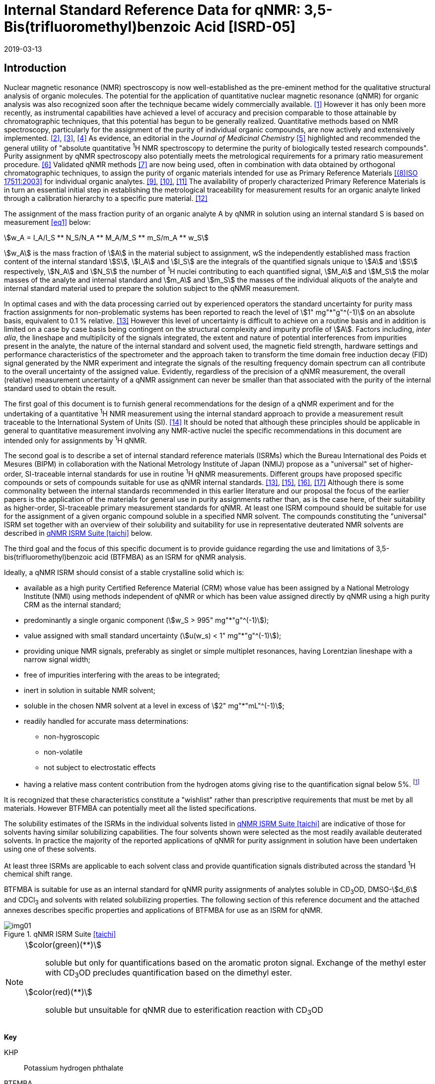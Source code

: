= Internal Standard Reference Data for qNMR: 3,5-Bis(trifluoromethyl)benzoic Acid [ISRD-05]
:edition: 1
:copyright-year: 2019
:revdate: 2019-03-13
:language: en
:docnumber: BIPM-2019/02
:title-en: Internal Standard Reference Data for qNMR: 3,5-Bis(trifluoromethyl)benzoic Acid [ISRD-05]
:title-fr:
:doctype: rapport
:committee-en:
:committee-fr:
:committee-acronym:
:fullname: Steven Westwood
:affiliation: BIPM
:fullname_2: Norbert Stoppacher
:affiliation_2: BIPM
:fullname_3: Gustavo Martos
:affiliation_3: BIPM
:fullname_4: Bruno Garrido
:affiliation_4: INMETRO, Brazil
:fullname_5: Ting Huang
:affiliation_5: NIM, China
:fullname_6: Takeshi Saito
:affiliation_6: NMIJ, Japan
:fullname_7: Ilker Un
:affiliation_7: TUBITAK UME, Turkey
:fullname_8: Taichi Yamazaki
:affiliation_8: NMIJ, Japan
:fullname_9: Wei Zhang
:affiliation_9: NIM, China
:supersedes-date:
:supersedes-draft:
:docstage: in-force
:docsubstage: 60
:imagesdir: images
:mn-document-class: bipm
:mn-output-extensions: xml,html,pdf,rxl
:local-cache-only:
:data-uri-image:


[[introduction]]
== Introduction

Nuclear magnetic resonance (NMR) spectroscopy is now well-established as the pre-eminent method for the qualitative structural analysis of organic molecules. The potential for the application of quantitative nuclear magnetic resonance (qNMR) for organic analysis was also recognized soon after the technique became widely commercially available. <<jungnickel>> However it has only been more recently, as instrumental capabilities have achieved a level of accuracy and precision comparable to those attainable by chromatographic techniques, that this potential has begun to be generally realized. Quantitative methods based on NMR spectroscopy, particularly for the assignment of the purity of individual organic compounds, are now actively and extensively implemented. <<pauli>>, <<holzgrabe>>, <<bharti>> As evidence, an editorial in the _Journal of Medicinal Chemistry_ <<cushman>> highlighted and recommended the general utility of "absolute quantitative ^1^H NMR spectroscopy to determine the purity of biologically tested research compounds". Purity assignment by qNMR spectroscopy also potentially meets the metrological requirements for a primary ratio measurement procedure. <<milton>> Validated qNMR methods <<malz>> are now being used, often in combination with data obtained by orthogonal chromatographic techniques, to assign the purity of organic materials intended for use as Primary Reference Materials <<iso17511>> for individual organic analytes. <<saito>>, <<huang>>, <<davies>> The availability of properly characterized Primary Reference Materials is in turn an essential initial step in establishing the metrological traceability for measurement results for an organic analyte linked through a calibration hierarchy to a specific pure material. <<bievre>>

The assignment of the mass fraction purity of an organic analyte A by qNMR in solution using an internal standard S is based on measurement <<eq1>> below:

[[eq1]]
[stem]
++++
w_A = I_A/I_S ** N_S/N_A ** M_A/M_S ** m_S/m_A ** w_S
++++

stem:[w_A] is the mass fraction of stem:[A] in the material subject to assignment, wS the independently established mass fraction content of the internal standard stem:[S], stem:[I_A] and stem:[I_S] are the integrals of the quantified signals unique to stem:[A] and stem:[S] respectively, stem:[N_A] and stem:[N_S] the number of ^1^H nuclei contributing to each quantified signal, stem:[M_A] and stem:[M_S] the molar masses of the analyte and internal standard and stem:[m_A] and stem:[m_S] the masses of the individual aliquots of the analyte and internal standard material used to prepare the solution subject to the qNMR measurement.


In optimal cases and with the data processing carried out by experienced operators the standard uncertainty for purity mass fraction assignments for non-problematic systems has been reported to reach the level of stem:[1" mg"*"g"^(-1)] on an absolute basis, equivalent to 0.1 % relative. <<weber>> However this level of uncertainty is difficult to achieve on a routine basis and in addition is limited on a case by case basis being contingent on the structural complexity and impurity profile of stem:[A]. Factors including, _inter alia_, the lineshape and multiplicity of the signals integrated, the extent and nature of potential interferences from impurities present in the analyte, the nature of the internal standard and solvent used, the magnetic field strength, hardware settings and performance characteristics of the spectrometer and the approach taken to transform the time domain free induction decay (FID) signal generated by the NMR experiment and integrate the signals of the resulting frequency domain spectrum can all contribute to the overall uncertainty of the assigned value. Evidently, regardless of the precision of a qNMR measurement, the overall (relative) measurement uncertainty of a qNMR assignment can never be smaller than that associated with the purity of the internal standard used to obtain the result.

The first goal of this document is to furnish general recommendations for the design of a qNMR experiment and for the undertaking of a quantitative ^1^H NMR measurement using the internal standard approach to provide a measurement result traceable to the International System of Units (SI). <<info>> It should be noted that although these principles should be applicable in general to quantitative measurement involving any NMR-active nuclei the specific recommendations in this document are intended only for assignments by ^1^H qNMR.

The second goal is to describe a set of internal standard reference materials (ISRMs) which the Bureau International des Poids et Mesures (BIPM) in collaboration with the National Metrology Institute of Japan (NMIJ) propose as a "universal" set of higher-order, SI-traceable internal standards for use in routine ^1^H qNMR measurements. Different groups have proposed specific compounds or sets of compounds suitable for use as qNMR internal standards. <<weber>>, <<wells>>, <<rundolf>>, <<miura>> Although there is some commonality between the internal standards recommended in this earlier literature and our proposal the focus of the earlier papers is the application of the materials for general use in purity assignments rather than, as is the case here, of their suitability as higher-order, SI-traceable primary measurement standards for qNMR. At least one ISRM compound should be suitable for use for the assignment of a given organic compound soluble in a specified NMR solvent. The compounds constituting the "universal" ISRM set together with an overview of their solubility and suitability for use in representative deuterated NMR solvents are described in <<table1>> below.

The third goal and the focus of this specific document is to provide guidance regarding the use and limitations of 3,5-bis(trifluoromethyl)benzoic acid (BTFMBA) as an ISRM for qNMR analysis.

Ideally, a qNMR ISRM should consist of a stable crystalline solid which is:

* available as a high purity Certified Reference Material (CRM) whose value has been assigned by a National Metrology Institute (NMI) using methods independent of qNMR or which has been value assigned directly by qNMR using a high purity CRM as the internal standard;
* predominantly a single organic component (stem:[w_S > 995" mg"*"g"^(-1)]);
* value assigned with small standard uncertainty (stem:[u(w_s) < 1" mg"*"g"^(-1)]);
* providing unique NMR signals, preferably as singlet or simple multiplet resonances, having Lorentzian lineshape with a narrow signal width;
* free of impurities interfering with the areas to be integrated;
* inert in solution in suitable NMR solvent;
* soluble in the chosen NMR solvent at a level in excess of stem:[2" mg"*"mL"^(-1)];
* readily handled for accurate mass determinations:
** non-hygroscopic
** non-volatile
** not subject to electrostatic effects
* having a relative mass content contribution from the hydrogen atoms giving rise to the quantification signal below 5%. footnote:[When H-content exceeds 5% by mass, the aliquot size for the internal standard used for a typical analysis is small and the uncertainty associated with gravimetric operations becomes a limiting factor in the overall uncertainty of a qNMR assignment.]

It is recognized that these characteristics constitute a "wishlist" rather than prescriptive requirements that must be met by all materials. However BTFMBA can potentially meet all the listed specifications.

The solubility estimates of the ISRMs in the individual solvents listed in <<table1>> are indicative of those for solvents having similar solubilizing capabilities. The four solvents shown were selected as the most readily available deuterated solvents. In practice the majority of the reported applications of qNMR for purity assignment in solution have been undertaken using one of these solvents.

At least three ISRMs are applicable to each solvent class and provide quantification signals distributed across the standard ^1^H chemical shift range.

BTFMBA is suitable for use as an internal standard for qNMR purity assignments of analytes soluble in CD~3~OD, DMSO-stem:[d_6] and CDCl~3~ and solvents with related solubilizing properties. The following section of this reference document and the attached annexes describes specific properties and applications of BTFMBA for use as an ISRM for qNMR.

[[table1]]
.qNMR ISRM Suite <<taichi>>
image::img01.png[]

[NOTE]
====
stem:[color(green)(**)]:: soluble but only for quantifications based on the aromatic proton signal. Exchange of the methyl ester with CD~3~OD precludes quantification based on the dimethyl ester.
stem:[color(red)(**)]:: soluble but unsuitable for qNMR due to esterification reaction with CD~3~OD
====

*Key*

KHP:: Potassium hydrogen phthalate
BTFMBA:: 3,5-Bis-(trifluromethyl)benzoic acid
DMTP:: Dimethyl terephthalate
MA:: Maleic acid
DMSO~2~:: Dimethyl sulfone
BTMSB:: 1,4-__bis__-Trimethylsilylbenzene (R=H), BTMSB-stem:[d_4] (R = D), BTMSB-F~4~ (R = F);
DSS-stem:[d_6]:: 3-(Trimethylsilyl)-hexadeuteropropane-1-sulfonic acid [4,4-Dimethyl-4-silapentane-1-sulfonic acid-stem:[d_6] ]
D~2~O:: Deuterium oxide
DMSO-d~6~:: Dimethyl sulfoxide-stem:[d_6] / Hexadeuterodimethyl sulfoxide
CD~3~OD:: Methanol-stem:[d_4] / Tetradeuteromethanol
CDCl~3~:: Chloroform-stem:[d] / Deuterochloroform

== Properties of BTFMBA

=== Physical Properties

IUPAC Name:: 3,5-Bis(trifluromethyl)benzoic acid

Structure:: +
[%unnumbered]
image::img02.png[]

CAS Registry Number:: 725-89-3
Molecular Formula:: C~9~H~4~F~6~O~2~
Molar Mass <<meija>>:: stem:[258.119" g/mol"], stem:[u = 0.006" g/mol"]
Melting point <<crc>>:: 142 °C
Density:: stem:[1.72" kg/m"^3] <<density>>
Appearance:: White crystalline powder
^1^H NMR <<aist>>:: stem:[delta 8.1 - 8.5"(m, 3H) ppm"]
^13^C NMR:: stem:[delta 166.2 ; 134.0 ; 129.6 ; 52.4" ppm"]
^19^F NMR:: stem:[delta 61 – 66" (s, 6F) ppm"]

.^1^H NMR spectrum of BTFMBA in CD~3~OD: JEOL ECS-400 spectrometer with Royal probe.
image::img03.png[]

NOTE: 400 MHz spectra of BTFMBA in other solvents are given in <<solution_nmr>>.

=== NMR Solvent Compatibility

NMR solvents suitable for use with BTFMBA are CD~3~OD, DMSO-stem:[d_6] and CDCl~3~. It is soluble at levels in excess of stem:[10" mg"*"mL"^(-1)] in DMSO-stem:[d_6] and CD~3~OD and in excess of stem:[2" mg"*"mL"^(-1)] in CDCl~3~. qNMR studies using BTFMBA can be undertaken in solution in acetone-stem:[d_6] and CD~3~CN.

BTFMBA has only limited solubility in aqueous solvent at neutral pH or below but at pH > 9 it is reported to be soluble at the level of 10 mg/mL.

=== NMR quantification signals

There are two magnetically equivalent aromatic protons at the 2- and 6- position of the aromatic ring and one at the 4-position of BTFMBA. The chemical shift of these signals depends on the solvent but are in the range in the range 8.5 – 8.6 ppm for the two hydrogen doublet and 8.1 to 8.4 for the one hydrogen triplet respectively. The exact position of the resonance is a function of factors including but not limited to the solvent, temperature and the concentration of BTFMBA and other analytes in the solution. For optimal quantification results the homogeneity of the spectrometer magnetic field should be optimized such that the full width at half maximum (FWHM) of the signal for residual solvent in the solution is less than 1 Hz while the base of each resonance retains a suitable Lorentzian peak shape.

=== Impurities and artefact signals

Samples of BTFMBA analysed in our laboratory have typically not presented evidence of the presence of significant levels (> 0.1 %) of related structure impurities in the material. In practice the main interferences in a solution containing BTFMBA will come from signals due to residual non-deuterated solvent. The chemical shifts of these signals are given in <<table2>> below.

=== Solvent recommendations & advisories

==== D~2~O and related solvents

BTFMBA is not sufficiently soluble in neutral or acidic D~2~O to use directly in qNMR applications. If the pH of the solution is raised (by addition of NaOD) its solubility increases significantly and it can be used for qNMR assignments of materials that are also stable at high pH in aqueous solution.

==== DMSO-stem:[d_6] and related solvents

BTFMBA is readily soluble in this solvent. It is recommended for use for qNMR studies where less polar solvents are not suitable for the target analyte.

==== Methanol-stem:[d_4] and related solvents

CD~3~OD is an excellent solvent for use with BTFMBA, with the added advantage that the acidic proton present in BTFMBA is exchanged with the solvent and does not interfere with the other signals.

==== CDCl~3~

CDCl~3~ is a potential choice as solvent for use with BTFMBA. However the solubility of BTFMBA is limited and there is the potential for signal or baseline interference due to the broad signal from the acidic hydrogen. It is recommended to consider the suitability of another solvent first for use with BTFMBA. If this solvent is used and interference from the broad signal due to the carboxylic acid proton is a problem, addition of a small amount of trifluoroacetic acid can attenuate the interfering absorption. <<zhang>>

[[table2]]
[cols="^,^,^,^,^,^"]
.Solvent Parameters for BTFMBA
|===
h| Solvent h| qNMR signal +
2H + ^1^H (ppm) footnote:t2[Indicative values only. The observed value in a specific qNMR solution will be a function of factors including concentration of BTFMBA and analyte, temperature, instrument, etc.] h| Integration range (ppm) footnote:t2[] h| stem:[T_1] (s) footnote:t2[] h| Residual Solvent (ppm) h| Comments:

| D~2~O | 8.1 (^1^H), 8.0 (2H) | 7.7 – 8.4 | | 5.5 | Soluble at pH > 9
| DMSO-stem:[d_6] | 8.4 (^1^H & 2H)) a| 7.9 – 8.6 | 2.5-3.5 | 2.5 |
| CD~3~OD | 8.5 (2H), 8.2 (^1^H) | 7.8 – 8.7 | 2.5-3.5 | 3.3 |
|CDCl~3~ | 8.5 (2H), 8.1 (^1^H) | 7.9 – 8.7 | 2.5-3.5 | 7.25 |
|===

== Good Practice Guidance for SI Traceable qNMR Measurement Results

=== Introduction

The first step in any purity assignment by qNMR should be the confirmation by qualitative NMR or other techniques of the identity of the analyte subject to purity assessment. In addition to confirming that the molar mass (stem:[M]) and the number of nuclei (stem:[N]) contributing to each signal subject to integration are appropriate, obtaining qualitative NMR spectra also provides a check for the occurrence and extent of any interfering signals in the sections of the NMR spectrum subject to integration.

Once the qualitative identity of the analyte has been appropriately established, the input quantities that influence qNMR measurement results must be evaluated. These are identified from the measurement equation (<<eq1>>). The mass fraction purity of the internal standard used for the measurement, the source of traceability to the SI for the value to be assigned to the analyte, is established by independent measurements undertaken prior to the qNMR experiment.

The gravimetric procedure used for the preparation of the NMR solution has to be fully validated and fit for its intended purpose, <<yamazaki>>, <<reichmuth>> and the spectrometer performance, experimental parameters and the protocol for signal processing and integration must be optimized, <<bharti>>, <<malz>>, <<saito26>> in order to produce a result for the ratio of the integral of the analyte and standard signals that accurately reflects the molar ratio of the hydrogen nuclei giving rise to the signals. <<gresley>> When these conditions are met the assigned mass fraction purity of the analyte can be regarded as traceable to the SI. <<saito>>, <<saito28>>, <<eurolab>> Some general guidance for recommended practice for these critical steps is given in the following sections.

=== Internal standard

The internal standard used in a qNMR purity assignment should comply as far as possible with the criteria described above regarding composition, physical characteristics, inertness, solubility, impurity profile and relative hydrogen content by mass. In addition in order to establish traceability of the result of the qNMR assignment to the SI, the material should comply with the requirements of a reference measurement standard, and in particular a reference material, as defined in the International Vocabulary of Metrology (VIM). <<jcgm>>

For SI-traceability the internal standard should consist of one of the following:

. [[typea]] Certified Reference Material (CRM) characterized for its mass fraction purity and value assigned by a National Metrology Institute;
. [[typeb]] CRM provided as a high purity organic material by a Reference Material Producer accredited to ISO 17034:2016 <<iso17034>> requirements;
. high purity material subject to a validated measurement procedure for purity assignment by qNMR using as an internal standard a CRM of type <<typea>> or <<typeb>>.

=== Gravimetry

The realization of accurate and precise qNMR measurements relies on the application of a properly implemented gravimetric procedure for the mass determinations of the internal standard and analyte. Recommended practice in this area in the specific context of qNMR sample preparation has been described in a recent publication. <<reichmuth>> Achieving an overall relative standard measurement uncertainty for a qNMR assignment of 0.1 % requires the relative uncertainty associated with individual gravimetric operations be less than 0.03 %. If the combined standard uncertainty of a mass determination is stem:[3" "mu"g"], a level achievable with modern electronic microanalytical balances, this corresponds to a minimum sample size of 10 mg. Care should be exercised to include an appropriate allowance for the uncertainty of each gravimetric operation within the final uncertainty budget for a qNMR purity assay, that adequately takes into account the aliquot sample sizes and the performance characteristics of the balance used.

In addition to suitable control for each mass determination, if the receptacle used for the final solution preparation is not the same as that used for both mass determinations the procedure for transfer of solids into the solution must address the assumption that the ratio of the gravimetric readings from the balance operations is equivalent to the ratio of the masses of each compound in the solution subject to the qNMR analysis.

For the examples reported in the <<qnmr>> below, gravimetric operations were undertaken using a balance associated with a measurement uncertainty estimate of stem:[1.3" "mu"g"] for individual mass determinations. In this case a minimum sample size of 4 mg achieves a relative uncertainty in individual gravimetric operations below 0.03 %. In addition to the measurement uncertainty of the balance reading, for high accuracy measurements correction for sample buoyancy effects and the contribution to the overall measurement uncertainty associated with this correction should also be taken into consideration. <<saito26>>

As sample preparation for qNMR involves mass determinations in the milligram range using sensitive balances, the loss of even minute (almost invisible) quantities of powder during the gravimetric procedure will have a measurable influence on the balance reading and hence on the input quantities for the qNMR assignment. Environmental conditions for gravimetry and qNMR sample preparation should be controlled throughout the process, subject to minimum change and kept within the operating range recommended by the manufacturer. <<scorer>> It is recommended that mass determinations be performed in an area where the relative humidity is maintained in the range 30 % to 70 %.

The accumulation of surface electrostatic charges is a potential source of bias for mass determinations, particularly for high polarity, hygroscopic compounds. In these cases, pre-treatment of the sample with an electrostatic charge remover or deioniser is advisable prior to the mass determination. Where possible materials subject to qNMR analysis should be evaluated for their hygroscopicity, for example by measurement of the change in observed mass as a function of relative humidity using a dynamic sorption balance. This allows for assessment of the likely impact of variation in the relative humidity in the local environment on the results of gravimetric operations for a given compound.

A minimum of two independent gravimetric sample preparations should be undertaken when assigning the purity of a compound by qNMR.

=== NMR spectrometer optimization for quantitative measurements

There is no specification of minimum NMR spectrometer field strength for purity measurements. Increasing field strength results provides enhanced signal separation and increases sensitivity, both of which should increase the accuracy and precision of qNMR measurements. Careful optimization of the lineshape (shimming) is mandatory and critical in order to achieve reliable qNMR results. <<ccqm>> A general guidance is to choose the simplest signal in the sample, often the residual solvent peak, and to optimize the instrument shimming until this signal is symmetrical with a FWHM below at least 1 Hz. Experience has shown that these lineshape requirements are more easily achieved using an inverse probe than a direct type. For lower field magnets (< 300 MHz), this recommendation might not be attainable. If the lineshape is broader the level of measurement uncertainty associated with the assigned value will increase. In no case should a signal from a labile, exchangeable hydrogen or one subject to dynamic tautomeric exchange be used for quantitative measurements.

Due to the relatively wide Lorentzian signal shape of NMR resonances the separation of the signals to be quantified from each other and from the remainder of the NMR signals in the spectrum should be considered carefully. Ideally there should be no interfering signals within the range one hundred times the FWHM either side of each signal to be integrated.

=== NMR acquisition parameters

The basic experiment to perform quantitative NMR experiments uses a simple 1D pulse sequence designed to minimise differences in the integrated signal intensities due to effects related to incomplete relaxation of the quantification resonances. For highest accuracy assignments use of broadband heteronuclear decoupling should be avoided if possible as it can lead to undesired nuclear Overhauser effects introducing a bias in the intensities of individual measured signals. However in the common case of ^13^C-decoupling to remove satellite signals, the potential for bias is greatly attenuated because of the low (1.1 %) natural abundance of the ^13^C isotopomer. In addition although the decoupling efficiency for separate ^13^C satellite signals is generally not equivalent, the combined potential bias introduced due to both effects from the inclusion of ^13^C-decoupling is negligibly small in most cases.

The recommended basic sequence for a qNMR measurement consists of a "delay-pulse-acquire" experiment. There are critical parameters associated with each phase of the sequence in order to achieve a reliable, unbiased quantitative signal response. Assuming the experiment starts from an equilibrium magnetization state, the first phase in the experiment is the pulse, which itself is preceded by a delay.

In the pulse phase, the two critical parameters for good qNMR measurement results are the pulse offset and pulse length (also called pulse width or tip angle). When a single "hard" pulse is applied to the bulk magnetization of each compound, off-resonance effects can occur if the frequency offset of the initial pulse is relatively far from that of the signals of interest. Ideally the pulse offset should be positioned as close as possible to the midpoint between the two signals to be quantified. This will not eliminate off-resonance effects but should result in them cancelling out in both signals.

Regarding the pulse length, 90° pulses are recommended for quantitative analyses. A 30° pulse experiment, providing a signal response approximately half that of a 90° pulse, has the potential advantage of needing a significantly shorter relaxation time to re-establish equilibrium magnetization compared with a 90° pulse while requiring only twice as many transients to achieve an equivalent *signal* response. However this potential practical advantage is offset by the need for four times as many transients as a 90° pulse to achieve the same *signal to noise* ratio. The accuracy (trueness) of the results should not be impacted by the use of different pulse lengths but the acquisition times to achieve equivalent levels of signal precision (repeatability) will.

Additional parameters requiring optimization in the acquisition phase are the spectral window width, the acquisition time, the digital resolution and the relaxation delay time between acquisitions. The spectral window chosen will depend on the design and performance of the instrument used. The theoretical justification for the use of a large spectral window is that oversampling the FID will produce noise filtering. However, the efficiency of digital filters varies by instrument and the appropriate spectral window should be evaluated on a case by case basis.

The acquisition time should be at least 2.5 s to avoid truncation of the signals and to allow good digitisation of the spectrum. The ideal acquisition time is the smallest time for which no truncation is observed. Use of longer acquisition times than necessary primarily results in addition of noise to the spectrum. The digital resolution should not exceed 0.4 Hz/pt in order to have accurately defined signals that will give meaningful area measurements and suitable repeatability at typical sampling rates.

The relaxation delay between pulses in particular has to be carefully established for each sample mixture. To determine the optimum repetition time for a given qNMR measurement it is critical to determine the longest stem:[T_1] time constant of the signals to be quantified. This document presents some observed values measured for BTFMBA in different solvents at the concentration and under the specific instrumental conditions used, but these should be regarded as indicative only, and in any event they are not the determining factor in cases where the stem:[T_1] of the analyte quantification signal is longer.

As the stem:[T_1] constant arises from a process of spin-lattice relaxation, its values are strongly dependent on the composition of the solution being measured and it should be determined for each signal to be quantified in each mixture on a case by case basis. The most commonly used method to determine the stem:[T_1] constant is the inversion-recovery sequence generally available in the factory programmed pulse sequences installed with any NMR. The application of the inversion recovery experiment requires knowledge of the optimized 90° pulses for each quantified signal, which should also be determined for each mixture under investigation. The optimized 90° pulse values can be used for both the stem:[T_1] determination and the quantitative measurements.

The repetition time between pulses should correspond to the full loop time in the pulse sequence and not simply the relaxation delay. Since most of the time intervals involved in NMR measurement are negligible relatively to the stem:[T_1] values, the repetition time (RT) can be estimated as the sum of acquisition time (AQ) and relaxation delay (RD), where the RT is a multiple stem:[T_1]. After a 90° pulse, if the available instrument time permits, 10 times stem:[T_1] of the signal with the longest relaxation time will lead to the recovery of > 99.995 % of the magnetization for all quantified signals. In cases where the stem:[T_1] of the quantified signals are similar in magnitude, a shorter relaxation delay will be sufficient for equivalent (even if incomplete) magnetization re-equilibration. At least 10 stem:[T_1] should be used as a minimum where highest accuracy results are sought.

Thus the pulse RT is given by:

[[eq2]]
[stem]
++++
RT = RD + AQ = n ** T_1
++++

[stem%unnumbered]
++++
(n = 10 – 15)
++++

The number of transients (or scans) should be determined according to the concentration of the samples, the nature of the signals and the available instrument time. To achieve small uncertainty a signal to noise (S/N) ratio of at least 1000 should be achieved for each signal subject to quantification. Smaller S/N values for can still lead to acceptable results, but the reported measurement uncertainties increase as the S/N ratio decreases.

[[table3]]
[cols="^,^,<"]
.Recommended NMR Parameters for quantitative measurements.
|===
^h| Parameter ^h| Recommended Value ^h| Explanation/Comments

h| Shimming a| FWHM of lineshape signal +
(eg CHCl~3~/acetone-stem:[d_6]) < 1 Hz a| Optimization of field homogeneity is critical for uniform response over typical chemical shift range
h| Pulse Width | 90° a| Should not change the quality of the results, but the use of a 90° pulse with adequate recovery time leads to a smaller total acquisition time for a target S/N ratio.
h| Pulse Offset | Midpoint between signals a| Theoretically makes off resonance effects equivalent for both signals.
h| Repetition Time | stem:[10 - 15 xx T_1] a| After 90º pulse, a delay of 10 stem:[T_1] of the signal with the longest relaxation time necessary for recovery of > 99.995 % of magnetization for all quantified signals.
h| Number of Transients (scans) a| As needed for adequate signal to noise ratio a| Evaluate on a case by case basis. Minimum requirement is S/N > 1000 for each signal quantified
h| Spectral Window | > 20 ppm a| The use of a wide spectral window for data recording (oversampling) has been reported to yield better results in some instruments because of the noise filtering it produces in the quadrature detection scheme. This is instrument dependent and should be evaluated.
h| Acquisition Time | > 2.5 s a| The correct acquisition time is essential to give the best digital resolution for good quantitative results. If too short, lower digital resolution and truncated signals result. If too long excessive noise is introduced. A minimum of 2.5 s is a useful starting point and 4 s has been found to be suitable for many applications.
h| Digital resolution | < 0.4 Hz/pt a| The digital resolution is the reciprocal of the acquisition time. Suitable signal shape sensitivity requires not less than 0.4 Hz/pt.
|===

Good practice for performing quantitative experiments is to prepare in addition to the sample mixtures one sample consisting of a solvent blank, one with the analyte only and one with the internal standard only in the same solvent. These additional NMR spectra should be acquired prior to the preparation of sample mixtures to check the suitability of the proposed mixture in terms of the absence of interferences from one compound (or impurities present in it) in the other. Other NMR techniques such as 2D HSQC or COSY may be applied to demonstrate the uniqueness of the signals used for quantification and the absence of overlapping contributions from impurities but it is important to be aware that the sensitivity of such techniques is low and the absence of observable interferences does not guarantee a signal free of such interferences.

Each independently weighed analyte/IS mixture (a minimum of two samples) should be measured at least three times in the NMR system. Independent measurements for a particular sample mixture should be non-continuous, where the tube is removed and the measurement process (tuning, locking, shimming) repeated each time for each sample.

=== NMR signal integration

The integration range should extend on each side ideally at least seventysix times the FWHM of the signal being measured in order to integrate in excess of 99.9 % of the signal. The estimation of signal width should be done for the outer signals if a multiplet signal is subject to integration. A generally acceptable approximation is to use a range extending 30 Hz beyond the furthest ^13^C satellites as the start and end points for the integration range, as this generally exceeds the above described width. In a complex spectrum where other signals are adjacent to one or both of the quantification signals and quantification over the full range is not possible apply a consistent approach to the integration of both signals.

It is important to apply a suitable algorithm for the baseline correction and check its validity by analysing standard samples. Practical experience has shown that currently manual baseline assignment is the most reliable general approach when high accuracy qNMR results are required. <<iso17034>> A final data treatment parameter that can be applied is an adequate window function. For ^1^H NMR, exponential multiplication by a factor not greater than 0.3 Hz should be used. The exponential multiplication factor in use at the BIPM with the JEOL-ECS 400 is typically no greater than 0.05 Hz - 0.10 Hz and in some cases is not used at all.

=== Measurement uncertainty

Evaluation of the measurement equation previously presented (<<eq1>>) identifies the factors influencing the input quantities for the measurement uncertainty as shown in the diagram in <<fig2>>.

[[fig2]]
.Ishikawa diagram for input quantities considered for the measurement uncertainty estimation by qNMR
image::img04.png[]

The observed repeatability of the integral area ratios, which incorporates contributions from the input factors for excitation, population, detection efficiency and data processing, is amenable to a type A statistical evaluation. <<yamazaki>>, <<saed>> Since these measurements come from at least two independent solutions each containing different sample masses, the observed absolute area ratios will vary on a sample by sample basis.

The measurement uncertainty of the value obtained for each preparation can be evaluated separately and the individual purity results for each sample combined statistically. Another approach is to pool the purity values from the replicate results for the separate samples. Analysis of this combined data by ANOVA produces an assigned value and provides an estimate of the intermediate precision of the overall process. It also identifies if additional variance contributions from sample preparation and signal processing exist in addition to that due to the method repeatability.

The final assigned value will be similar regardless of the approach used, although the contribution to the measurement uncertainty of the result may differ.

The standard uncertainties for the other major input quantities are type B estimates and are straightforward to evaluate. Molar masses and their uncertainties are estimated based on the "conventional" values for atomic weights given in Table 3 of the 2016 revision of the IUPAC Technical report of the Atomic weights of the elements, <<meija>> the uncertainties of mass determinations are based on balance performance characteristics and are corrected for buoyancy effects <<saito26>> and the uncertainty of the purity of the internal standard is assigned by the material provider.

Other approaches to the evaluation of measurement uncertainty for qNMR and the combination of results from qNMR with orthogonal techniques for purity evaluation have also been reported. <<saito28>>, <<toman>> Examples of "best case" measurement uncertainty budgets for qNMR analysis are provided in the examples given in <<qnmr>>.

== Acknowledgements

The work described in this report was made possible by the munificent donation in 2014 by JEOL France of an ECS-400 NMR spectrometer to the BIPM and was generously supported by the contribution of chemical standards by WAKO Pure Chemicals.

All NMR studies were carried out by the co-authors of this document in the course of secondments at the BIPM. The support of the parent institution of each scientist in making them available for secondment to the BIPM is gratefully acknowledged.

Dr. Bruno Garrido wishes to acknowledge funding for his secondment from the Brazilian Ministry of Education under the Coordination for the Improvement of Higher Education Personnel (CAPES) post-doctoral scholarship programme (process: 99999.007374/2015-01).

DISCLAIMER: Commercial NMR instruments, software and materials are identified in this document in order to describe some procedures. This does not imply a recommendation or endorsement by the BIPM nor does it imply than any of the instruments, equipment and materials identified are necessarily the best available for the purpose.

== Annexes

[[solution_nmr]]
=== Solution NMR Spectra of BTFMBA

==== BTFMBA in CD~3~OD

[%unnumbered]
image::img05.png[]

==== BTFMBA in DMSO-stem:[d_6]

[%unnumbered]
image::img06.png[]

[[qnmr]]
=== qNMR using BTFMBA as internal standard

Two examples are provided of the value assignment by qNMR of the mass fraction content of organic compounds using BTFMBA as the ISRM and the associated measurement uncertainty budgets. In the first example BTFMBA was used in a solution in CD~3~OD with as BTMSB-stem:[d_4] as analyte. In the second example DMSO-stem:[d_6] was the solvent with DMSO~2~ as the analyte. <<taichi>>

These are intended as "best case" illustrations and should not be regarded as representative of the uncertainty budget achievable when quantifying more structurally complex compounds. The signals for quantification in these examples are clearly separated from each other, have narrow, well-resolved signal shape and there is no significant interference from impurities or solvent signals. As a result the uncertainty contribution due to the reproducibility of the signal integration is smaller (and the relative uncertainty contribution due to gravimetry and the purity of the internal standard correspondingly greater) than should be anticipated for more general applications.

A thorough shimming procedure was used to maximize the homogeneity of the instrument field. Gravimetric determinations were carried out using a microbalance with a readability of stem:[0.1" "mu"g"] and a measurement uncertainty for individual mass determinations of less than 100 mg net of stem:[1.3" "mu"g"].

The BTFMBA was provided by NMIJ as a high-purity CRM (NMIJ CRM 3001b). The mass fraction content of BTFMBA in the material certified by NMIJ was stem:[999.6 +- 0.6" mg"*"g"^(-1)].

The BTMSB-stem:[d_4] and DMSO~2~ used as analytes were donated by WAKO Chemicals. Deuterated solvents were purchased from commercial suppliers and were used without further treatment or purification. Borosilicate glass NMR tubes with 5 mm internal diameter rated for use in 500 MHz spectrometers and purchased from a commercial supplier were used for all measurements.

==== BTFMBA (IS) & BTMSB-stem:[d_4] (Analyte) in CD~3~OD

[[fig3]]
.^1^H NMR spectrum of BTFMBA + BTMSB-stem:[d_4] in CD~3~OD.
image::img07.png[]

The optimized gravimetric and NMR parameters for the qNMR assignment using a JEOL ECS-400 spectrometer equipped with a Royal probe are given in <<table4>>. The sample was made up in solution in approximately 1 mL of CDCl~3~ and stem:[800" "mu"L"] was transferred into the NMR tube for analysis.

[[table4]]
[cols="<,^"]
.NMR parameters for BTMSB-stem:[d_4] purity assignment using BTFMBA in CD~3~OD.
|===
^h| Parameter ^h| Value
h| BTFMBA Sample size (mg) | 9.5 – 12.4
h| BTMSB-stem:[d_4] Sample size (mg) | 1.4 – 2.2
h| Number of Transients | 32
h| Receiver gain | Automatic
h| Acquisition time (s) | 4
h| Relaxation delay (s) | 45
h| Pulse offset (ppm) | 4.3
h| Spectral width (ppm) | 400
h| Data points | 639652
h| Temperature (K) | 298
h| Spinning | Off
h| Integral ratio (BTMSB-stem:[d_4]:BTFMBA) | 0.7 – 1.2
|===

A baseline correction window of one hundred times the FWHM was applied to each integrated signal. The integration range covered eighty times the FWHM. Four independent sample mixtures were prepared and each sample was measured four times. The measurement uncertainty budget for one of the samples is reproduced in <<table5>>. The integral ratio is the mean of the four replicate values obtained for this sample. The standard uncertainty of the ratio is the standard deviation of the mean. The other uncertainty components are Type B estimations. The relative contribution of each component to the uncertainty of the combined result for this sample is displayed in <<fig4>>. The mass fraction content of BTMSB-stem:[d_4] assigned for this sample was stem:[999.8" "+" "0.2" / - "1.9" mg"*"g"^(-1)].

[[table5]]
[cols="<,^,^,^,^,^"]
.Uncertainty budget for BTMSB-stem:[d_4] purity by qNMR using BTFMBA in CD~3~OD.
|===
^h| Uncertainty sources | Value | Type | Standard Uncertainty | Sensitivity coefficient | Uncertainty Component

a| I~S~/I~A~ (repeatability) | 1.0111 | A | 0.00025 | 0.988816953 | 2.70E-04
| Analyte signal ^1^H Nuclei | 17.9964 | B | 0.0003 | -0.055559403 | 1.67E-05
| IS signal ^1^H Nuclei | 2.9994 | B | 0.0003 | 0.333345397 | 1.00E-04
| Analyte Molar Mass | 226.502 | B | 0.0125 | 0.004414387 | 5.54E-05
| IS Molar Mass | 258.119 | B | 0.0058 | -0.003873669 | 2.25E-05
| Analyte mass (stem:["mg"]) | 1.4001 | B | 0.00124 | -0.714158136 | 8.87E-04
| IS mass (stem:["mg"]) | 9.4697 | B | 0.00124 | 0.105585823 | 1.31E-04
| IS purity (stem:["mg"*"g"^(-1)]) | 0.9996 | B | 0.0003 | 1.000269347 | 3.00E-04
| | | 3+a| Combined Uncertainty:: 0.000985
6+a| Purity of BTFMBA:: stem:[999.8" "+" "0.2" / "-1.9" mg"*"g"^(-1)]
|===

[[fig4]]
.Relative uncertainty components: BTMSB-stem:[d_4] assignment using BTFMBA in CD~3~OD.
image::img08.png[]

==== BTFMBA (IS) & DMSO~2~ (Analyte) in DMSO-stem:[d_6]

[[fig5]]
.^1^H NMR of BTFMBA + DMSO~2~ in DMSO-stem:[d_6]
image::img09.png[]

The experimental NMR parameters used for the measurement are given in <<table6>>.

[[table6]]
[cols="<,^"]
.NMR experiment parameters for DMSO~2~ assignment using BTFMBA in DMSO-stem:[d_6].
|===
^h| Parameter ^h| Value
h| BTFMBA Sample size (mg) | 8.5 – 13.4
h| DMSO~2~ Sample size (mg) | 2.0 – 3.4
h| Number of Transients | 32
h| Receiver gain | Automatic
h| Acquisition time (s) | 4
h| Relaxation delay (s) | 45
h| Pulse offset (ppm) | 5.7
h| Spectral width (ppm) | 400
h| Data points | 639652
h| Temperature (K) | 298
h| Spinning | Off
h| Integral ratio (DMSO~2~:BTFMBA) | 0.8 – 2.1
|===

The integration range start and end points were placed 30 Hz beyond the ^13^C satellite signals. Results from four independent sample mixtures each measured four times were obtained. The measurement uncertainty budget from the combined results for the sixteen replicate determinations is reproduced below in <<table7>>. The relative contribution of each component to the uncertainty of the result obtained for this sample is displayed in <<fig6>>. The mass fraction content of DMSO~2~ assigned by qNMR using BTFMBA as ISRM in this solvent was stem:[996.6 +- 1.5" mg"*"g"^(-1)].

[[table7]]
[cols="<,^,^,^,^,^"]
.Uncertainty budget for DMSO~2~ purity by qNMR using BTFMBA in DMSO-stem:[d_6].
|===
^h| Uncertainty sources h| Value h| Type h| Standard Uncertainty h| Sensitivity coefficient h| Uncertainty Component

h| I~A~/I~S~ (repeatability) | 1.2930 | A | 0.00021 | 0.770810095 | 1.84E-04
h| Analyte signal ^1^H Nuclei | 5.9988 | B | 0.0003 | -0.166143672 | 4.98E-05
h| IS signal ^1^H Nuclei | 2.9994 | B | 0.0003 | 0.332274578 | 9.97E-05
h| Analyte Molar Mass (stem:["g/mol"]) | 94.128 | B | 0.0069 | 0.010588376 | 7.34E-05
h| IS Molar Mass (stem:["g/mol"]) | 258.119 | B | 0.0058 | -0.003861246 | 2.24E-05
h| Analyte mass (stem:["mg"]) | 2.0083 | B | 0.00124 | -0.496271802 | 6.17E-04
h| IS mass (stem:["mg"]) | 8.4934 | B | 0.00124 | 0.117345546 | 1.46E-04
h| IS purity (stem:["mg"*"g"^(-1)]) | 0.9996 | B | 0.0003 | 0.997061484 | 2.99E-04
| | | 3+a| Combined Uncertainty:: 7.31E-04
6+a| Purity of DMSO~2~:: stem:[996.6 +- 1.5" mg"*"g"^(-1)]
|===

[[fig6]]
.Relative uncertainty components: DMSO~2~ assignment using BTFMBA in DMSO-stem:[d_6]
image::img10.png[]

[bibliography]
== References

* [[[jungnickel,1]]], Jungnickel, J.; Forbes, J.; _Anal. Chem._ 1963, *35*, 938–942

* [[[pauli,2]]], Pauli, G.; Jaki, B.; Lankin, D.; _J. Nat. Prod._ 2005, *68*, 133–149

* [[[holzgrabe,3]]], Holzgrabe, U. (ed); _NMR Spectroscopy in Pharmaceutical Analysis_, Elsevier, 2008

* [[[bharti,4]]], Bharti, S.; Roy, R.; _Trends Anal. Chem._, 2012, *35*, 5-26

* [[[cushman,5]]], Cushman, M.; Georg, G.; Holzgrabe, U.; Wang, S.; _J. Med. Chem._ 2014, *57*, 9219−9219

* [[[milton,6]]], Milton, M.; Quinn, T.; _Metrologia_ 2001, *38*, 289–296

* [[[malz,7]]], Malz, F.; Jancke, H.; _Pharm. Biomed._ 2005, *38*, 813–823

* [[[iso17511,(8)ISO 17511:2003]]], ISO 17511: 2003 ; _Measurement of quantities in biological samples -- Metrological traceability of values assigned to calibrators and control materials_

* [[[saito,9]]], Saito, T.; Ihara, T. et al ; _Accredit. Qual. Assur._ 2009, *14*, 79–89

* [[[huang,10]]], Huang, T. _et al_ ; _Talanta_ 2014, *125*, 94–101

* [[[davies,11]]], Davies, S. _et al_ ; _Anal. Bioanal. Chem._, 2015, *407*, 3103-3113

* [[[bievre,12]]], De Bièvre, P., Dybkaer, R., Fajgelj, A. and Hibbert, D.; _Pure Appl. Chem._, 2011, *83*, 1873–1935.

* [[[weber,13]]], Weber M., Hellriegel C., Rueck A., Sauermoser R., Wuethrich J.; _Accredit. Qual. Assur._ 2013, *18*, 91–98

* [[[info,14]]], See information on the SI at: https://physics.nist.gov/cuu/Units/

* [[[wells,15]]], Wells, R.; Cheung J.; Hook, J.; _Accredit. Qual. Assur._ 2004, *9*, 450–456

* [[[rundolf,16]]], Rundlöf, T.; _et al_; _J. Pharm. Biomed. Anal._; 2010, *52*, 645-651

* [[[miura,17]]], Miura, T.; Sugimoto, N., Suematsu, T. and Yamada, Y; Poster, SMASH Conference 2015

* [[[taichi,18]]], Dr Taichi Yamazaki (NMIJ), data obtained on secondment at the BIPM (2017)

* [[[meija,19]]], Meija, J., et al (2016): _Atomic weights of the elements 2013, Pure Appl. Chem_, 2016, *88*, 265-293

* [[[crc,20]]], CRC Handbook of Chemistry and Physics, 86^th^ Edition, 2005

* [[[density,21]]], Density data by pyncnometry provided by WAKO Chem (August 2017)

* [[[aist,22]]], AIST Spectral Database [http://sdbs.db.aist.go.jp/sdbs/cgi-bin/cre_index.cgi.] SDBS No. 1172

* [[[zhang,23]]], Dr Wei Zhang (NIM China), unpublished data obtained on secondment at the BIPM (2018)

* [[[yamazaki,24]]], Yamazaki, T. ; Nakamura, S. ; Saito, T.; _Metrologia_, 2017, *54*, 224-228

* [[[reichmuth,25]]], Reichmuth, A.; Wunderli, S.; Weber, M.; Meier, V.R.; _Microchim. Acta_ 2004, *148*, 133-141

* [[[saito26,26]]], Saito, T. et al ; _Metrologia_, 2004, *41*, 213-218

* [[[gresley,27]]], Le Gresley, A.; Fardus, F.; Warren, J.; _Crit. Rev. Anal. Chem._ 2015, *45*, 300-310

* [[[saito28,28]]], Saito, T.; Ihara, T.; Miura, T.; Yamada, Y.; Chiba, K.; _Accredit. Qual. Assur._ 2011, *16*, 421-428

* [[[eurolab,29]]], Eurolab Technical Report 01/2014; _Guide to NMR Method Development and Validation – Part 1: Identification and Quantification_

* [[[jcgm,30]]], JCGM Guide 200:2012 _International Vocabulary of Metrology_

* [[[iso17034,(31)ISO 17034:2016]]], ISO 17034: 2016; _General requirements for the competence of reference material producers_

* [[[scorer,32]]], Scorer, T.; Perkin, M.; Buckley, M. ; _NPL Measurement Good Practice Guide No. 70_ (2004)

* [[[ccqm,33]]], Final Report for CCQM Pilot study CCQM-P150.a: Data acquisition and process in a qNMR method

* [[[saed,34]]], Saed Al-Deen, T.; Hibbert, D. B.; Hook, J. M.; Wells, R. J.; _Accredit. Qual. Assur._ 2004, *9*, 55–63

* [[[toman,35]]], Toman, B.; Nelson, M.; Lippa, K.; _Metrologia_, 2016, *53*, 1193-1203